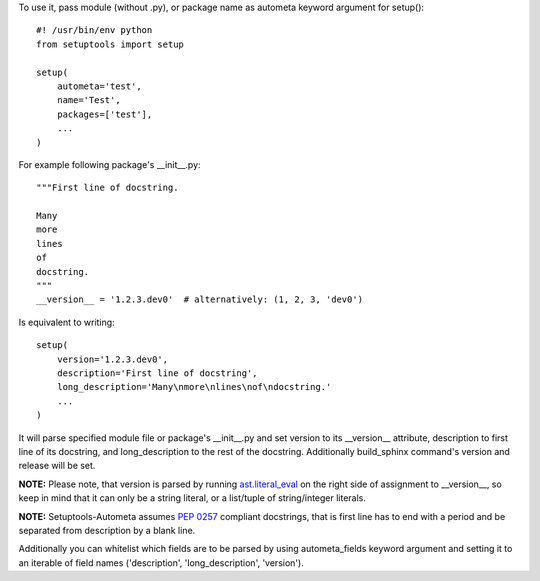 To use it, pass module (without .py), or package name as autometa keyword argument for setup()::

    #! /usr/bin/env python
    from setuptools import setup

    setup(
        autometa='test',
        name='Test',
        packages=['test'],
        ...
    )

For example following package's __init__.py::

    """First line of docstring.

    Many
    more
    lines
    of
    docstring.
    """
    __version__ = '1.2.3.dev0'  # alternatively: (1, 2, 3, 'dev0')

Is equivalent to writing::

    setup(
        version='1.2.3.dev0',
        description='First line of docstring',
        long_description='Many\nmore\nlines\nof\ndocstring.'
        ...
    )

It will parse specified module file or package's __init__.py and set version to its __version__
attribute, description to first line of its docstring, and long_description to the rest of the
docstring. Additionally build_sphinx command's version and release will be set.

**NOTE:** Please note, that version is parsed by running
`ast.literal_eval <https://docs.python.org/3/library/ast.html#ast.literal_eval>`_
on the right side of assignment to __version__, so keep in mind that it can only be a string
literal, or a list/tuple of string/integer literals.

**NOTE:** Setuptools-Autometa assumes `PEP 0257 <https://www.python.org/dev/peps/pep-0257/>`_
compliant docstrings, that is first line has to end with a period and be separated from description
by a blank line.

Additionally you can whitelist which fields are to be parsed by using autometa_fields keyword
argument and setting it to an iterable of field names ('description', 'long_description', 'version').

